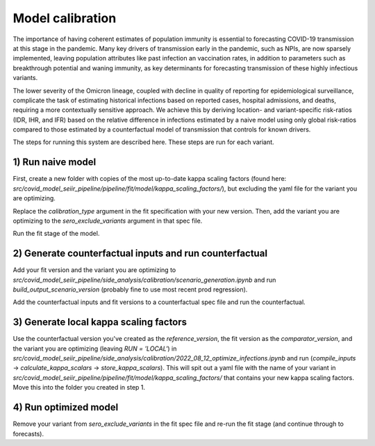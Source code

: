 Model calibration
=================

The importance of having coherent estimates of population immunity is 
essential to forecasting COVID-19 transmission at this stage in the 
pandemic. Many key drivers of transmission early in the pandemic, such as 
NPIs, are now sparsely implemented, leaving population attributes like 
past infection an vaccination rates, in addition to parameters such as
breakthrough potential and waning immunity, as key determinants for 
forecasting transmission of these highly infectious variants.

The lower severity of the Omicron lineage, coupled with decline in quality 
of reporting for epidemiological surveillance, complicate the task of 
estimating historical infections based on reported cases, hospital 
admissions, and deaths, requiring a more contextually sensitive approach. 
We achieve this by deriving location- and variant-specific risk-ratios 
(IDR, IHR, and IFR) based on the relative difference in infections 
estimated by a naive model using only global risk-ratios compared to those 
estimated by a counterfactual model of transmission that controls for known
drivers.

The steps for running this system are described here. These steps 
are run for each variant.

1) Run naive model
--------------
First, create a new folder with copies of the most up-to-date kappa scaling 
factors (found here: `src/covid_model_seiir_pipeline/pipeline/fit/model/kappa_scaling_factors/`), 
but excluding the yaml file for the variant you are optimizing.

Replace the `calibration_type` argument in the fit specification with your 
new version. Then, add the variant you are optimizing to the `sero_exclude_variants` 
argument in that spec file.

Run the fit stage of the model.

2) Generate counterfactual inputs and run counterfactual
--------------------------------------------------------
Add your fit version and the variant you are optimizing to 
`src/covid_model_seiir_pipeline/side_analysis/calibration/scenario_generation.ipynb` 
and run `build_output_scenario_version` (probably fine to use most recent 
prod regression).

Add the counterfactual inputs and fit versions to a counterfactual spec file 
and run the counterfactual.

3) Generate local kappa scaling factors
---------------------------------------
Use the counterfactual version you've created as the `reference_version`, 
the fit version as the `comparator_version`, and the variant you are optimizing 
(leaving `RUN = 'LOCAL'`) in `src/covid_model_seiir_pipeline/side_analysis/calibration/2022_08_12_optimize_infections.ipynb`
and run (`compile_inputs` -> `calculate_kappa_scalars` -> `store_kappa_scalars`). 
This will spit out a yaml file with the name of your variant in 
`src/covid_model_seiir_pipeline/pipeline/fit/model/kappa_scaling_factors/` 
that contains your new kappa scaling factors. Move this into the folder you 
created in step 1.

4) Run optimized model
----------------------
Remove your variant from `sero_exclude_variants` in the fit spec file and 
re-run the fit stage (and continue through to forecasts).
